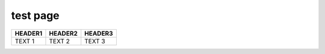 test page
===============================

.. list-table::
   :header-rows: 1

   * - **HEADER1**
     - **HEADER2**
     - **HEADER3**
   * - TEXT 1
     - TEXT 2
     - TEXT 3
